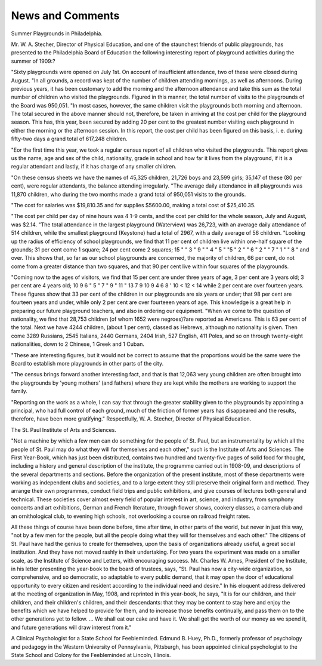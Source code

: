 News and Comments
===================

Summer Playgrounds in Philadelphia.

Mr. W. A. Stecher, Director of Physical Education, and one of
the staunchest friends of public playgrounds, has presented to the
Philadelphia Board of Education the following interesting report of
playground activities during the summer of 1909:?

"Sixty playgrounds were opened on July 1st. On account of insufficient attendance, two of these were closed during August.
"In all grounds, a record was kept of the number of children attending mornings, as well as afternoons. During previous years, it has
been customary to add the morning and the afternoon attendance and
take this sum as the total number of children who visited the playgrounds. Figured in this manner, the total number of visits to the playgrounds of the Board was 950,051.
"In most cases, however, the same children visit the playgrounds
both morning and afternoon. The total secured in the above manner
should not, therefore, be taken in arriving at the cost per child for the
playground season. This has, this year, been secured by adding 20 per
cent to the greatest number visiting each playground in either the
morning or the afternoon session. In this report, the cost per child
has been figured on this basis, i. e. during fifty-two days a grand total
of 617,248 children.

"Eor the first time this year, we took a regular census report of
all children who visited the playgrounds. This report gives us the
name, age and sex of the child, nationality, grade in school and how
far it lives from the playground, if it is a regular attendant and lastly,
if it has charge of any smaller children.

"On these census sheets we have the names of 45,325 children,
21,726 boys and 23,599 girls; 35,147 of these (80 per cent), were regular attendants, the balance attending irregularly.
"The average daily attendance in all playgrounds was 11,870 children, who during the two months made a grand total of 950,051 visits
to the grounds.

"The cost for salaries was $19,810.35 and for supplies $5600.00,
making a total cost of $25,410.35.

"The cost per child per day of nine hours was 4 1-9 cents, and the
cost per child for the whole season, July and August, was $2.14.
"The total attendance in the largest playground (Waterview) was
26,723, with an average daily attendance of 514 children, while the
smallest playground (Keystone) had a total of 2967, with a daily average of 56 children.
"Looking up the radius of efficiency of school playgrounds, we find
that 11 per cent of children live within one-half square of the grounds;
31 per cent come 1 square; 24 per cent come 2 squares;
15 " " 3 " 9 " " 4 "
5 " "5 " 2 " " 6 "
2 " " 7 " 1 " " 8 " and over.
This shows that, so far as our school playgrounds are concerned,
the majority of children, 66 per cent, do not come from a greater distance than two squares, and that 90 per cent live within four squares
of the playgrounds.

"Coming now to the ages of visitors, we find that 15 per cent are
under three years of age,
3 per cent are 3 years old; 3 per cent are 4 years old;
10
9
6
" 5
" 7
" 9
" 11
" 13
7
9
10
9
4
6
8
' 10
< 12
< 14
while 2 per cent are over fourteen years. These figures show that 33
per cent of the children in our playgrounds are six years or under;
that 98 per cent are fourteen years and under, while only 2 per cent
are over fourteeen years of age. This knowledge is a great help in
preparing our future playground teachers, and also in ordering our
equipment.
"When we come to the question of nationality, we find that 28,753
children (of whom 1652 were negroes)?are reported as Americans.
This is 63 per cent of the total. Next we have 4244 children, (about
1 per cent), classed as Hebrews, although no nationality is given. Then
come 3289 Russians, 2545 Italians, 2440 Germans, 2404 Irish, 527
English, 411 Poles, and so on through twenty-eight nationalities, down
to 2 Chinese, 1 Greek and 1 Cuban.

"These are interesting figures, but it would not be correct to assume
that the proportions would be the same were the Board to establish
more playgrounds in other parts of the city.

"The census brings forward another interesting fact, and that is
that 12,063 very young children are often brought into the playgrounds
by 'young mothers' (and fathers) where they are kept while the mothers
are working to support the family.

"Reporting on the work as a whole, I can say that through the
greater stability given to the playgrounds by appointing a principal,
who had full control of each ground, much of the friction of former
years has disappeared and the results, therefore, have been more gratifying."
Respectfully,
W. A. Stecher,
Director of Physical Education.

The St. Paul Institute of Arts and Sciences.

"Not a machine by which a few men can do something for the people of St. Paul, but an instrumentality by which all the people of St.
Paul may do what they will for themselves and each other," such is the
Institute of Arts and Sciences. The First Year-Book, which has just
been distributed, contains two hundred and twenty-five pages of solid
food for thought, including a history and general description of the
institute, the programme carried out in 1908-09, and descriptions of the
several departments and sections. Before the organization of the present institute, most of these departments were working as independent
clubs and societies, and to a large extent they still preserve their original
form and method. They arrange their own programmes, conduct field
trips and public exhibitions, and give courses of lectures both general
and technical. These societies cover almost every field of popular
interest in art, science, and industry, from symphony concerts and art
exhibitions, German and French literature, through flower shows, cookery
classes, a camera club and an ornithological club, to evening high schools,
not overlooking a course on railroad freight rates.

All these things of course have been done before, time after time,
in other parts of the world, but never in just this way, "not by a few
men for the people, but all the people doing what they will for themselves and each other." The citizens of St. Paul have had the genius to
create for themselves, upon the basis of organizations already useful, a
great social institution. And they have not moved rashly in their undertaking. For two years the experiment was made on a smaller scale, as
the Institute of Science and Letters, with encouraging success.
Mr. Charles W. Ames, President of the Institute, in his letter presenting the year-book to the board of trustees, says, "St. Paul has now
a city-wide organization, so comprehensive, and so democratic, so adaptable to every public demand, that it may open the door of educational
opportunity to every citizen and resident according to the individual
need and desire." In his eloquent address delivered at the meeting of
organization in May, 1908, and reprinted in this year-book, he says, "It
is for our children, and their children, and their children's children, and
their descendants: that they may be content to stay here and enjoy the
benefits which we have helped to provide for them, and to increase those
benefits continually, and pass them on to the other generations yet to
follow. ... We shall eat our cake and have it. We shall get the
worth of our money as we spend it, and future generations will draw
interest from it."

A Clinical Psychologist for a State School for Feebleminded.
Edmund B. Huey, Ph.D., formerly professor of psychology and
pedagogy in the Western University of Pennsylvania, Pittsburgh, has
been appointed clinical psychologist to the State School and Colony for
the Feebleminded at Lincoln, Illinois.
